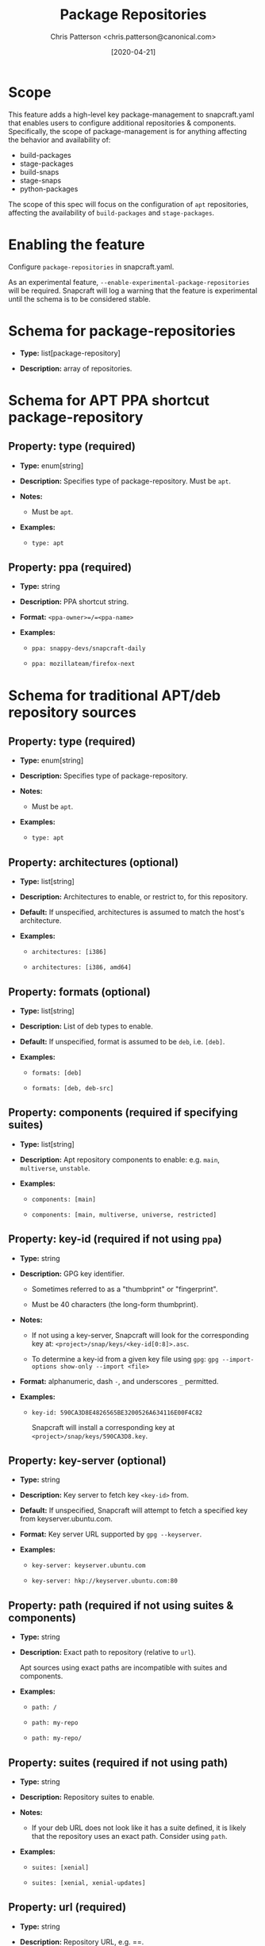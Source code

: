 #+TITLE: Package Repositories
#+AUTHOR: Chris Patterson <chris.patterson@canonical.com>
#+DATE: [2020-04-21]

* Scope

This feature adds a high-level key package-management to snapcraft.yaml that
enables users to configure additional repositories & components. Specifically,
the scope of package-management is for anything affecting the behavior and
availability of:

- build-packages
- stage-packages
- build-snaps
- stage-snaps
- python-packages

The scope of this spec will focus on the configuration of =apt= repositories,
affecting the availability of =build-packages= and =stage-packages=.

* Enabling the feature

Configure =package-repositories= in snapcraft.yaml.

As an experimental feature, =--enable-experimental-package-repositories= will be
required. Snapcraft will log a warning that the feature is experimental until
the schema is to be considered stable.

* Schema for package-repositories

- *Type:* list[package-repository]

- *Description:* array of repositories.

* Schema for APT PPA shortcut package-repository

** Property: type (required)

- *Type:* enum[string]

- *Description:* Specifies type of package-repository.  Must be =apt=.

- *Notes:*

  - Must be =apt=.

- *Examples:*

  - =type: apt=

** Property: ppa (required)

- *Type:* string

- *Description:* PPA shortcut string.

- *Format:* =<ppa-owner>=/=<ppa-name>=

- *Examples:*

  - =ppa: snappy-devs/snapcraft-daily=

  - =ppa: mozillateam/firefox-next=

* Schema for traditional APT/deb repository sources

** Property: type (required)

- *Type:* enum[string]

- *Description:* Specifies type of package-repository.

- *Notes:*

  - Must be =apt=.

- *Examples:*

  - =type: apt=

** Property: architectures (optional)

- *Type:* list[string]

- *Description:* Architectures to enable, or restrict to, for this repository.

- *Default:* If unspecified, architectures is assumed to match the host's
  architecture.

- *Examples:*

  - =architectures: [i386]=

  - =architectures: [i386, amd64]=

** Property: formats (optional)

- *Type:* list[string]

- *Description:* List of deb types to enable.

- *Default:* If unspecified, format is assumed to be =deb=, i.e. =[deb]=.

- *Examples:*

  - =formats: [deb]=

  - =formats: [deb, deb-src]=

** Property: components (required if specifying suites)

- *Type:* list[string]

- *Description:* Apt repository components to enable: e.g. =main=, =multiverse=, =unstable=.

- *Examples:*

  - =components: [main]=

  - =components: [main, multiverse, universe, restricted]=

** Property: key-id (required if not using =ppa=)

  - *Type:* string

  - *Description:* GPG key identifier.

    - Sometimes referred to as a "thumbprint" or "fingerprint".

    - Must be 40 characters (the long-form thumbprint).

  - *Notes:*

    - If not using a key-server, Snapcraft will look for the corresponding key at:
      =<project>/snap/keys/<key-id[0:8]>.asc=.

    - To determine a key-id from a given key file using =gpg=:
      =gpg --import-options show-only --import <file>=

  - *Format:* alphanumeric, dash =-=, and underscores =_= permitted.

  - *Examples:*

    - =key-id: 590CA3D8E4826565BE3200526A634116E00F4C82=

      Snapcraft will install a corresponding key at
      =<project>/snap/keys/590CA3D8.key=.


** Property: key-server (optional)

  - *Type:* string

  - *Description:* Key server to fetch key =<key-id>= from.

  - *Default:* If unspecified, Snapcraft will attempt to fetch a specified key
    from keyserver.ubuntu.com.

  - *Format:* Key server URL supported by =gpg --keyserver=.

  - *Examples:*

    - =key-server: keyserver.ubuntu.com=

    - =key-server: hkp://keyserver.ubuntu.com:80=

** Property: path (required if not using suites & components)

  - *Type:* string

  - *Description:* Exact path to repository (relative to =url=).

    Apt sources using exact paths are incompatible with suites and components.

  - *Examples:*

    - =path: /=

    - =path: my-repo=

    - =path: my-repo/=

** Property: suites (required if not using path)

  - *Type:* string

  - *Description:* Repository suites to enable.

  - *Notes:*

    - If your deb URL does not look like it has a suite defined, it is likely
      that the repository uses an exact path. Consider using =path=.

  - *Examples:*

    - =suites: [xenial]=

    - =suites: [xenial, xenial-updates]=

** Property: url (required)

  - *Type:* string

  - *Description:* Repository URL, e.g. ==.

  - *Examples:*

    - =url: http://archive.canonical.com/ubuntu=

    - =url: https://apt-repo.com/stuff=

* Example configurations

#+BEGIN_SRC yaml
package-repositories:
  # PPA repository.
  - type: apt
    ppa: snappy-dev/snapcraft-daily

  # Apt repository with components and suites.
  - type: apt
    components: [main]
    suites: [xenial]
    key-id: 78E1918602959B9C59103100F1831DDAFC42E99D
    url: http://ppa.launchpad.net/snappy-dev/snapcraft-daily/ubuntu

  # Apt repository enabling deb sources.
  - type: apt
    formats: [deb, deb-src]
    components: [main]
    suites: [xenial]
    key-id: 78E1918602959B9C59103100F1831DDAFC42E99D
    url: http://ppa.launchpad.net/snappy-dev/snapcraft-daily/ubuntu

  # Absolute path repository with implied "/".
  - type: apt
    key-id: AE09FE4BBD223A84B2CCFCE3F60F4B3D7FA2AF80
    url: https://developer.download.nvidia.com/compute/cuda/repos/ubuntu1804/x86_64`

  # Absolute path repository with explicit path and formats.
  - type: apt
    formats: [deb]
    path: /
    key-id: AE09FE4BBD223A84B2CCFCE3F60F4B3D7FA2AF80
    url: https://developer.download.nvidia.com/compute/cuda/repos/ubuntu1804/x86_64`
#+END_SRC

* Key search methodology

1. =<key-id>= will be checked at =<project>/snap/keys/<key-id[0:8]>.asc=.

   - If =<key-id[0:8]>.asc= file exists and =key-id= matches, the key file will
     be imported.

   - If =<key-id[0:8]>.asc= file exists and =key-id= does not match, Snapcraft
     must error.

   - If =<key-id[0:8]>.asc= file does not exist, continue to step 2.

2. =<key-id>= will be queried from the =<key-server>=, defaulting to =keyserver.ubuntu.com=.

   - If key is found, the key will be imported.

   - If key not found, an error will be presented to the user:

#+BEGIN_SRC python
Failed to install GPG key: GPG key {key_id} not found on key server {key_server!r}.

Recommended resolution:
Verify GPG key ID and key server are correct, or install key to
<project>/snap/keys/{key_id[0:8]}.asc.

Detailed information:
GPG key ID: <key-id>
GPG key server: <key-server>
#+END_SRC

If there are any unused keys present in =<project>/snap/keys=, Snapcraft must error.

* GPG Keyring handling

All GPG keys will be imported into a new keyring:
=/etc/apt/trusted.gpg.d/snapcraft.gpg=
